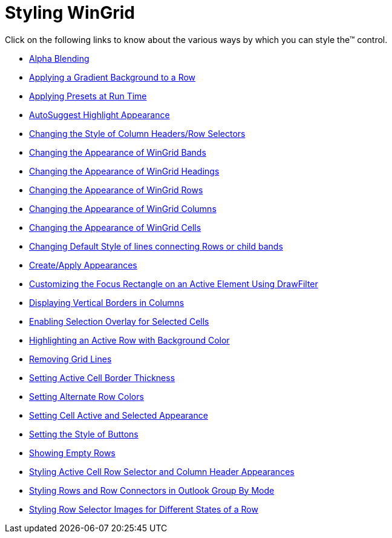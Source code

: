 ﻿////

|metadata|
{
    "name": "wingrid-styling-wingrid",
    "controlName": ["WinGrid"],
    "tags": ["Grids","Styling"],
    "guid": "{0971884F-B5F9-4315-B34E-CF7D4AF3F1D4}",  
    "buildFlags": [],
    "createdOn": "2009-03-06T14:36:49Z"
}
|metadata|
////

= Styling WinGrid

Click on the following links to know about the various ways by which you can style the™ control.

* link:wingrid-alpha-blending.html[Alpha Blending]
* link:wingrid-applying-a-gradient-background-to-a-row.html[Applying a Gradient Background to a Row]
* link:wingrid-applying-presets-at-run-time.html[Applying Presets at Run Time]
* link:wingrid-autosuggest-highlight-appearance.html[AutoSuggest Highlight Appearance]
* link:wingrid-changing-the-style-of-column-headers-row-selectors.html[Changing the Style of Column Headers/Row Selectors]
* link:wingrid-changing-the-appearance-of-wingrid-bands.html[Changing the Appearance of WinGrid Bands]
* link:wingrid-changing-the-appearance-of-wingrid-headings.html[Changing the Appearance of WinGrid Headings]
* link:wingrid-changing-the-appearance-of-wingrid-rows.html[Changing the Appearance of WinGrid Rows]
* link:wingrid-changing-the-appearance-of-wingrid-columns.html[Changing the Appearance of WinGrid Columns]
* link:wingrid-changing-the-appearance-of-wingrid-cells.html[Changing the Appearance of WinGrid Cells]
* link:wingrid-changing-default-style-of-lines-connecting-rows-or-child-bands.html[Changing Default Style of lines connecting Rows or child bands]
* link:wingrid-create-apply-appearances.html[Create/Apply Appearances]
* link:wingrid-customizing-the-focus-rectangle-on-an-active-element-using-drawfilter.html[Customizing the Focus Rectangle on an Active Element Using DrawFilter]
* link:wingrid-displaying-vertical-borders-in-columns.html[Displaying Vertical Borders in Columns]
* link:wingrid-enabling-selection-overlay-for-selected-cells.html[Enabling Selection Overlay for Selected Cells]
* link:wingrid-highlighting-an-active-row-with-background-color.html[Highlighting an Active Row with Background Color]
* link:wingrid-removing-grid-lines.html[Removing Grid Lines]
* link:wingrid-setting-active-cell-border-thickness.html[Setting Active Cell Border Thickness]
* link:wingrid-setting-alternate-row-colors.html[Setting Alternate Row Colors]
* link:wingrid-setting-cell-active-and-selected-appearance.html[Setting Cell Active and Selected Appearance]
* link:wingrid-setting-the-style-of-buttons.html[Setting the Style of Buttons]
* link:wingrid-showing-empty-rows.html[Showing Empty Rows]
* link:wingrid-styling-active-cell-row-selector-and-column-header-appearances.html[Styling Active Cell Row Selector and Column Header Appearances]
* link:wingrid-styling-rows-and-row-connectors-in-outlook-group-by-mode.html[Styling Rows and Row Connectors in Outlook Group By Mode]
* link:wingrid-styling-row-selector-images-for-different-states-of-a-row.html[Styling Row Selector Images for Different States of a Row]